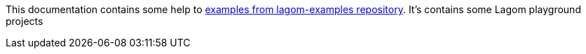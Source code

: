 This documentation contains some help to
link:{github_url}[examples from lagom-examples repository].
It's contains some Lagom playground projects
